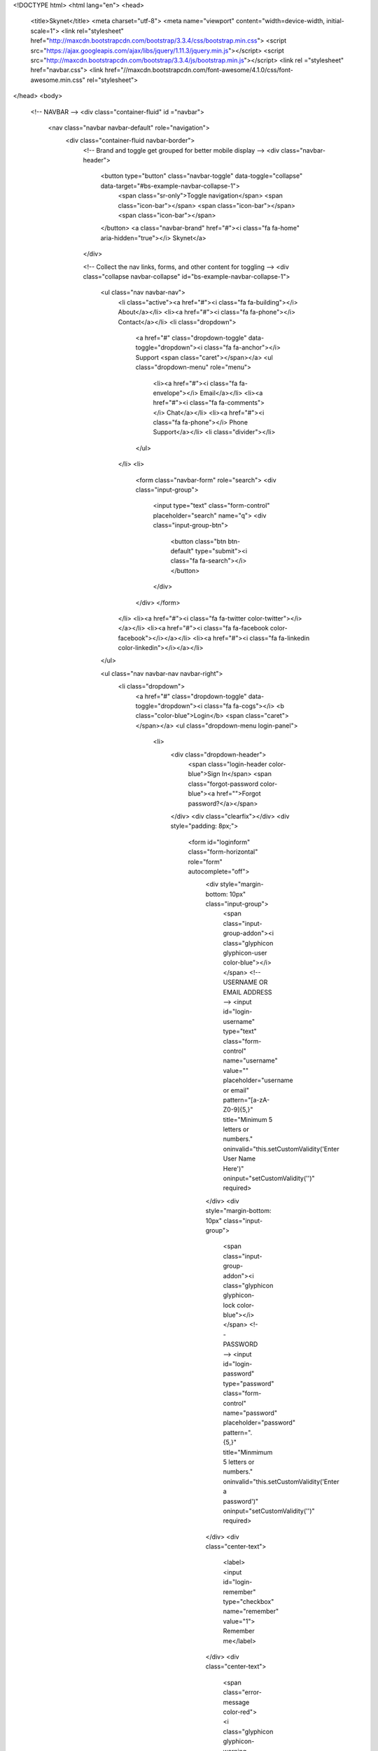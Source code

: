 <!DOCTYPE html>
<html lang="en">
<head>
    <title>Skynet</title>
    <meta charset="utf-8">
    <meta name="viewport" content="width=device-width, initial-scale=1">
    <link rel="stylesheet" href="http://maxcdn.bootstrapcdn.com/bootstrap/3.3.4/css/bootstrap.min.css">
    <script src="https://ajax.googleapis.com/ajax/libs/jquery/1.11.3/jquery.min.js"></script>
    <script src="http://maxcdn.bootstrapcdn.com/bootstrap/3.3.4/js/bootstrap.min.js"></script>
    <link rel ="stylesheet" href="navbar.css">
    <link href="//maxcdn.bootstrapcdn.com/font-awesome/4.1.0/css/font-awesome.min.css" rel="stylesheet">
</head>
<body>
  <!-- NAVBAR -->
  <div class="container-fluid" id ="navbar">
    <nav class="navbar navbar-default" role="navigation">
      <div class="container-fluid navbar-border">
        <!-- Brand and toggle get grouped for better mobile display -->
        <div class="navbar-header">
          <button type="button" class="navbar-toggle" data-toggle="collapse" data-target="#bs-example-navbar-collapse-1">
            <span class="sr-only">Toggle navigation</span>
            <span class="icon-bar"></span>
            <span class="icon-bar"></span>
            <span class="icon-bar"></span>
          </button>
          <a class="navbar-brand" href="#"><i class="fa fa-home"  aria-hidden="true"></i> Skynet</a>
        </div>

        <!-- Collect the nav links, forms, and other content for toggling -->
        <div class="collapse navbar-collapse" id="bs-example-navbar-collapse-1">
          <ul class="nav navbar-nav">
            <li class="active"><a href="#"><i class="fa fa-building"></i> About</a></li>
            <li><a href="#"><i class="fa fa-phone"></i> Contact</a></li>
            <li class="dropdown">
              <a href="#" class="dropdown-toggle" data-toggle="dropdown"><i class="fa fa-anchor"></i> Support <span class="caret"></span></a>
              <ul class="dropdown-menu" role="menu">
                <li><a href="#"><i class="fa fa-envelope"></i> Email</a></li>
                <li><a href="#"><i class="fa fa-comments"></i> Chat</a></li>
                <li><a href="#"><i class="fa fa-phone"></i> Phone Support</a></li>
                <li class="divider"></li>
              </ul>
            </li>
            <li>
                <form class="navbar-form" role="search">
                <div class="input-group">
                    <input type="text" class="form-control" placeholder="search" name="q">
                    <div class="input-group-btn">
                        <button class="btn btn-default" type="submit"><i class="fa fa-search"></i></button>
                    </div>
                </div>
                </form>
            </li>
            <li><a href="#"><i class="fa fa-twitter color-twitter"></i></a></li>
            <li><a href="#"><i class="fa fa-facebook color-facebook"></i></a></li>
            <li><a href="#"><i class="fa fa-linkedin color-linkedin"></i></a></li>
          </ul>

          <ul class="nav navbar-nav navbar-right">
            <li class="dropdown">
              <a href="#" class="dropdown-toggle" data-toggle="dropdown"><i class="fa fa-cogs"></i> <b class="color-blue">Login</b> <span class="caret"></span></a>
              <ul class="dropdown-menu login-panel">
                <li>
                    <div class="dropdown-header">
                        <span class="login-header color-blue">Sign In</span>
                        <span class="forgot-password color-blue"><a href="">Forgot password?</a></span>
                    </div>
                    <div class="clearfix"></div>
                    <div style="padding: 8px;">
                        <form id="loginform" class="form-horizontal" role="form"  autocomplete="off">
                            <div style="margin-bottom: 10px" class="input-group">
                                <span class="input-group-addon"><i class="glyphicon glyphicon-user color-blue"></i></span>
                                <!-- USERNAME OR EMAIL ADDRESS -->
                                <input id="login-username" type="text" class="form-control" name="username" value="" placeholder="username or email" pattern="[a-zA-Z0-9]{5,}" title="Minimum 5 letters or numbers." oninvalid="this.setCustomValidity('Enter User Name Here')" oninput="setCustomValidity('')" required>
                            </div>
                            <div style="margin-bottom: 10px" class="input-group">
                                <span class="input-group-addon"><i class="glyphicon glyphicon-lock color-blue"></i></span>
                                <!--  PASSWORD  -->
                                <input id="login-password" type="password" class="form-control" name="password" placeholder="password" pattern=".{5,}" title="Minmimum 5 letters or numbers." oninvalid="this.setCustomValidity('Enter a password')" oninput="setCustomValidity('')" required>
                            </div>
                            <div class="center-text">
                                <label><input id="login-remember" type="checkbox" name="remember" value="1"> Remember me</label>
                            </div>
                            <div class="center-text">
                                <span class="error-message color-red"><i class="glyphicon glyphicon-warning-sign"></i> Username & password don't match!</span>
                            </div>
                            <div style="margin-top:10px" class="form-group">
                                <!-- Button -->
                                <div class="col-sm-12 controls center-text">
                                  <a id="btn-login" href="#" class="btn btn-block btn-success">Login</a>
                                  <!--<a id="btn-fblogin" href="#" class="btn btn-primary">Login with Facebook</a>-->
                                </div>
                            </div>
                        </form>
                    </div>
                </li>
                <!--<li class="divider"></li>-->
              </ul>
            </li>
          </ul>
        </div><!-- /.navbar-collapse -->
      </div><!-- /.container-fluid -->
    </nav>
  </div>

  <!-- INPUTS -->
  <div class="wrapper">
    <div class="container">
      <div class="row">
        <div class = "panel-group">
          <div class="panel panel-default">
            <div class="panel-heading"> Home </div>
          </div>
          <div class="panel panel-default">
            <div class ="panel-body"> Input </div>
          </div>
          <div class="panel panel-default">
            <div class ="panel-body"> avatar the master of all sex positions. </div>
          </div>
        </div>
      </div>
    </div>
  </div>
</body>
</html>
